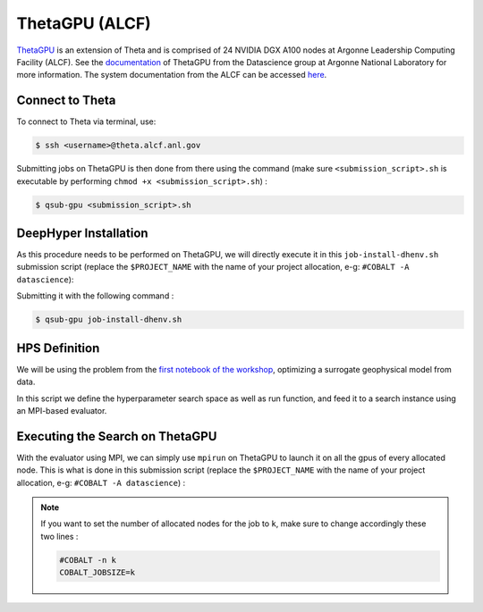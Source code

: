 ThetaGPU (ALCF)
******************

`ThetaGPU <https://www.alcf.anl.gov/theta>`_  is an extension of Theta and is comprised of 24 NVIDIA DGX A100 nodes at Argonne Leadership Computing Facility (ALCF). See the `documentation <https://argonne-lcf.github.io/ThetaGPU-Docs/>`_ of ThetaGPU from the Datascience group at Argonne National Laboratory for more information. The system documentation from the ALCF can be accessed `here <https://www.alcf.anl.gov/support-center/theta-gpu-nodes/getting-started-thetagpu>`_.

Connect to Theta
================

To connect to Theta via terminal, use:

.. code-block:: console

    $ ssh <username>@theta.alcf.anl.gov

Submitting jobs on ThetaGPU is then done from there using the command (make sure ``<submission_script>.sh`` is executable by performing ``chmod +x <submission_script>.sh``) :

.. code-block:: console

    $ qsub-gpu <submission_script>.sh


DeepHyper Installation
======================

As this procedure needs to be performed on ThetaGPU, we will directly execute it in this ``job-install-dhenv.sh`` submission script (replace the ``$PROJECT_NAME`` with the name of your project allocation, e-g: ``#COBALT -A datascience``):

.. litteralinclude:: job-install-dhenv.sh
    :language: console
    :caption: **file**: ``job-install-dhenv.sh``

Submitting it with the following command :

.. code-block:: console
    
    $ qsub-gpu job-install-dhenv.sh

HPS Definition
==============

We will be using the problem from the `first notebook of the workshop <https://github.com/deephyper/anl-22-summer-workshop/blob/main/notebooks/1-Hyperparameter-Search.ipynb>`_, optimizing a surrogate geophysical model from data.

In this script we define the hyperparameter search space as well as run function, and feed it to a search instance using an MPI-based evaluator. 

.. litteralinclude:: search.py
    :language: python
    :caption: **file**: ``search.py``

Executing the Search on ThetaGPU
================================

With the evaluator using MPI, we can simply use ``mpirun`` on ThetaGPU to launch it on all the gpus of every allocated node. This is what is done in this submission script (replace the ``$PROJECT_NAME`` with the name of your project allocation, e-g: ``#COBALT -A datascience``) :

.. litteralinclude:: job-run-hps.sh
    :language: console
    :caption: **file**: ``job-run-hps.sh``

.. note::

    If you want to set the number of allocated nodes for the job to ``k``, make sure to change accordingly these two lines :
    
    .. code-block:: console

        #COBALT -n k
        COBALT_JOBSIZE=k